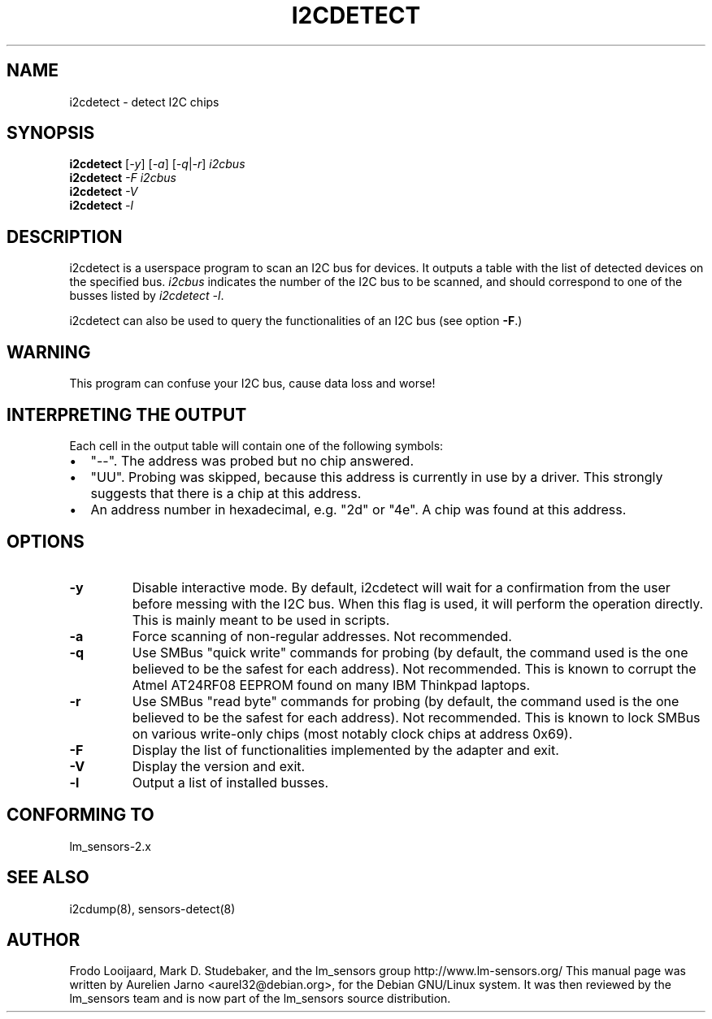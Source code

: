 .TH I2CDETECT 8 "October 2006"
.SH NAME
i2cdetect \- detect I2C chips

.SH SYNOPSIS
.B i2cdetect
.RI [ -y ]
.RI [ -a ]
.RI [ -q | -r ]
.I i2cbus
.br
.B i2cdetect
.I -F
.I i2cbus
.br
.B i2cdetect
.I -V
.br
.B i2cdetect
.I -l

.SH DESCRIPTION
i2cdetect is a userspace program to scan an I2C bus for devices. It
outputs a table with the list of detected devices on the specified bus.
\fIi2cbus\fR indicates the number of the I2C bus to be scanned, and
should correspond to one of the busses listed by \fIi2cdetect -l\fR.
.PP
i2cdetect can also be used to query the functionalities of an I2C bus
(see option \fB-F\fP.)

.SH WARNING
This program can confuse your I2C bus, cause data loss and worse!

.SH INTERPRETING THE OUTPUT
Each cell in the output table will contain one of the following symbols:
.IP \(bu "\w'\(bu'u+1n"
"--". The address was probed but no chip answered.
.IP \(bu
"UU". Probing was skipped, because this address is currently in use by
a driver. This strongly suggests that there is a chip at this address.
.IP \(bu
An address number in hexadecimal, e.g. "2d" or "4e". A chip
was found at this address.

.SH OPTIONS
.TP
.B "\-y"
Disable interactive mode. By default, i2cdetect will wait for a confirmation
from the user before messing with the I2C bus. When this flag is used, it
will perform the operation directly. This is mainly meant to be used in
scripts.
.TP
.B "\-a"
Force scanning of non-regular addresses. Not recommended.
.TP
.B "\-q"
Use SMBus "quick write" commands for probing (by default, the command
used is the one believed to be the safest for each address). 
Not recommended. This is known to corrupt the Atmel AT24RF08 EEPROM
found on many IBM Thinkpad laptops.
.TP
.B "\-r"
Use SMBus "read byte" commands for probing (by default, the command
used is the one believed to be the safest for each address). 
Not recommended. This is known to lock SMBus on various write-only
chips (most notably clock chips at address 0x69).
.TP
.B "\-F"
Display the list of functionalities implemented by the adapter and exit.
.TP
.B "\-V"
Display the version and exit.
.TP
.B "\-l"
Output a list of installed busses.

.SH CONFORMING TO
lm_sensors-2.x

.SH SEE ALSO
i2cdump(8), sensors-detect(8)

.SH AUTHOR
Frodo Looijaard, Mark D. Studebaker, and the lm_sensors group
http://www.lm-sensors.org/
This manual page was written by Aurelien Jarno <aurel32@debian.org>, for
the Debian GNU/Linux system. It was then reviewed by the lm_sensors team and
is now part of the lm_sensors source distribution.
